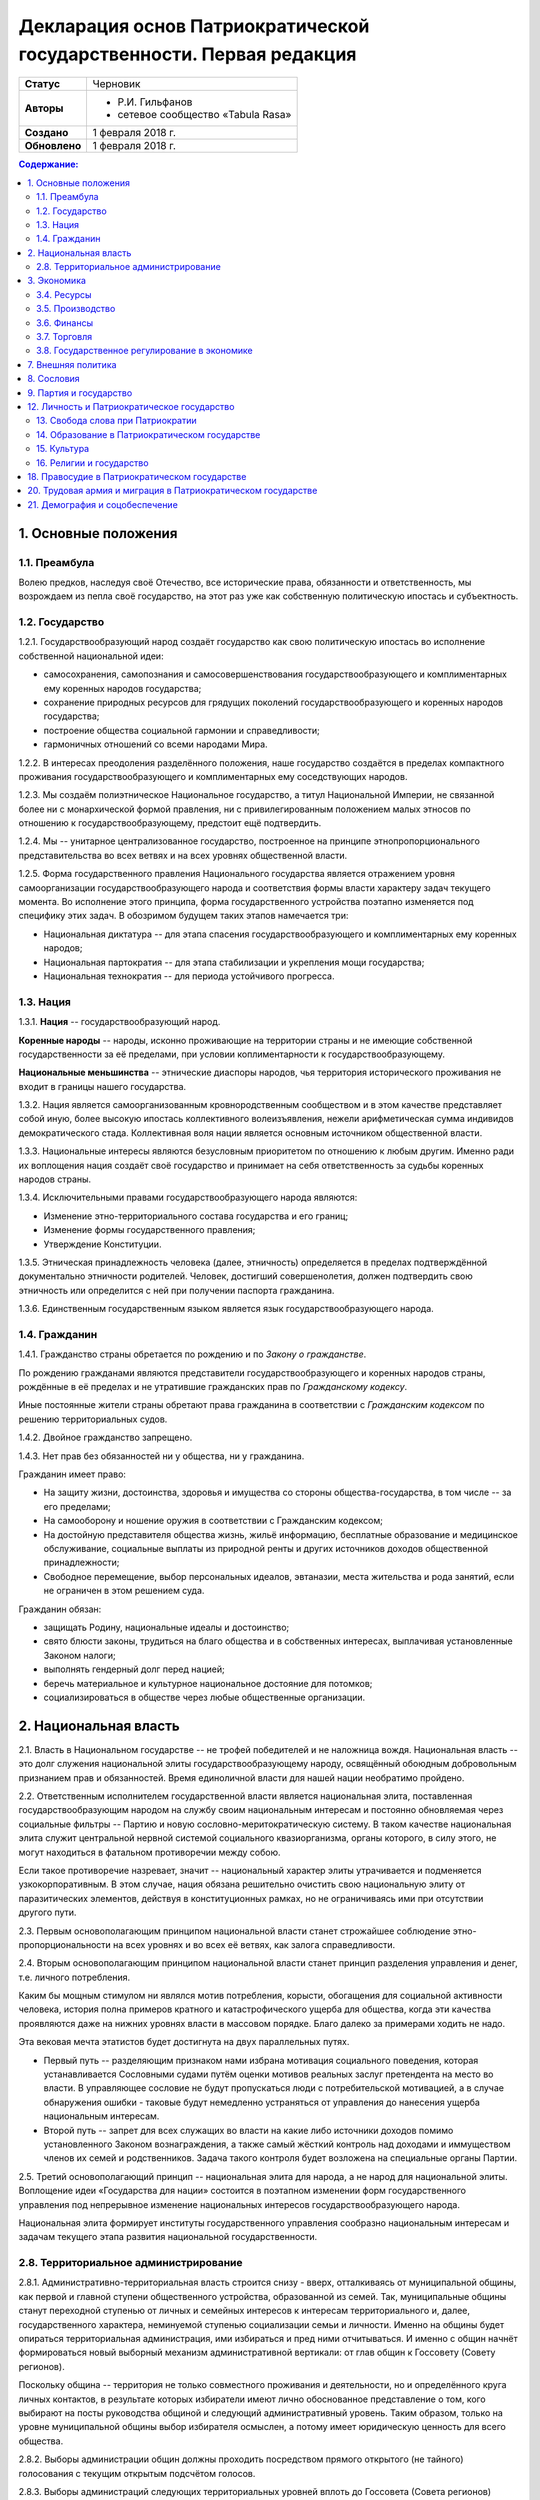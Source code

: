 Декларация основ Патриократической государственности. Первая редакция
=====================================================================

.. list-table::

   * - **Статус**
     - Черновик
   * - **Авторы**
     -
        * Р.И. Гильфанов
        * сетевое сообщество «Tabula Rasa»
   * - **Создано**
     - 1 февраля 2018 г.
   * - **Обновлено**
     - 1 февраля 2018 г.

.. contents:: **Содержание:**
    :depth: 3

1. Основные положения
---------------------
1.1. Преамбула
~~~~~~~~~~~~~~
Волею предков, наследуя своё Отечество, все исторические права, обязанности и ответственность, мы возрождаем из пепла своё государство, на этот раз уже как собственную политическую ипостась и субъектность.

1.2. Государство
~~~~~~~~~~~~~~~~
1.2.1. Государствообразующий народ создаёт государство как свою политическую ипостась во исполнение собственной национальной идеи:

* самосохранения, самопознания и самосовершенствования государствообразующего и комплиментарных ему коренных народов государства;
* сохранение природных ресурсов для грядущих поколений государствообразующего и коренных народов государства;
* построение общества социальной гармонии и справедливости;
* гармоничных отношений со всеми народами Мира.

1.2.2. В интересах преодоления разделённого положения, наше государство создаётся в пределах компактного проживания государствообразующего и комплиментарных ему соседствующих народов.

1.2.3. Мы создаём полиэтническое Национальное государство, а титул Национальной Империи, не связанной более ни с монархической формой правления, ни с привилегированным положением малых этносов по отношению к государствообразующему, предстоит ещё подтвердить.

1.2.4. Мы -- унитарное централизованное государство, построенное на принципе этнопропорционального представительства во всех ветвях и на всех уровнях общественной власти.

1.2.5. Форма государственного правления Национального государства является отражением уровня самоорганизации государствообразующего народа и соответствия формы власти характеру задач текущего момента. Во исполнение этого принципа, форма государственного устройства поэтапно изменяется под специфику этих задач. В обозримом будущем таких этапов намечается три:

* Национальная диктатура -- для этапа спасения государствообразующего и комплиментарных ему коренных народов;
* Национальная партократия -- для этапа стабилизации и укрепления мощи государства;
* Национальная технократия -- для периода устойчивого прогресса.

1.3. Нация
~~~~~~~~~~
1.3.1. **Нация** -- государствообразующий народ.

**Коренные народы** -- народы, исконно проживающие на территории страны и не имеющие собственной государственности за её пределами, при условии коплиментарности к государствообразующему.

**Национальные меньшинства** -- этнические диаспоры народов, чья территория исторического проживания не входит в границы нашего государства.

1.3.2. Нация является самоорганизованным кровнородственным сообществом и в этом качестве представляет собой иную, более высокую ипостась коллективного волеизъявления, нежели арифметическая сумма индивидов демократического стада. Коллективная воля нации является основным источником общественной власти.

1.3.3. Национальные интересы являются безусловным приоритетом по отношению к любым другим. Именно ради их воплощения нация создаёт своё государство и принимает на себя ответственность за судьбы коренных народов страны.

1.3.4. Исключительными правами государствообразующего народа являются:

* Изменение этно-территориального состава государства и его границ;
* Изменение формы государственного правления;
* Утверждение Конституции.

1.3.5. Этническая принадлежность человека (далее, этничность) определяется в пределах подтверждённой документально этничности родителей. Человек, достигший совершенолетия, должен подтвердить свою этничность или определится с ней при получении паспорта гражданина.

1.3.6. Единственным государственным языком является язык государствообразующего народа.

1.4. Гражданин
~~~~~~~~~~~~~~
1.4.1. Гражданство страны обретается по рождению и по *Закону о гражданстве*.

По рождению гражданами являются представители государствообразующего и коренных народов страны, рождённые в её пределах и не утратившие гражданских прав по *Гражданскому кодексу*.

Иные постоянные жители страны обретают права гражданина в соответствии с *Гражданским кодексом* по решению территориальных судов.

1.4.2. Двойное гражданство запрещено.

1.4.3. Нет прав без обязанностей ни у общества, ни у гражданина.

Гражданин имеет право:

* На защиту жизни, достоинства, здоровья и имущества со стороны общества-государства, в том числе -- за его пределами;
* На самооборону и ношение оружия в соответствии с Гражданским кодексом;
* На достойную представителя общества жизнь, жильё информацию, бесплатные образование и медицинское обслуживание, социальные выплаты из природной ренты и других источников доходов общественной принадлежности;
* Свободное перемещение, выбор персональных идеалов, эвтаназии, места жительства и рода занятий, если не ограничен в этом решением суда.

Гражданин обязан:

* защищать Родину, национальные идеалы и достоинство;
* свято блюсти законы, трудиться на благо общества и в собственных интересах, выплачивая установленные Законом налоги;
* выполнять гендерный долг перед нацией;
* беречь материальное и культурное национальное достояние для потомков;
* социализироваться в обществе через любые общественные организации.

2. Национальная власть
----------------------
2.1. Власть в Национальном государстве -- не трофей победителей и не наложница вождя. Национальная власть -- это долг служения национальной элиты государствообразующему народу, освящённый обоюдным добровольным признанием прав и обязанностей. Время единоличной власти для нашей нации необратимо пройдено.

2.2. Ответственным исполнителем государственной власти является национальная элита, поставленная государствообразующим народом на службу своим национальным интересам и постоянно обновляемая через социальные фильтры -- Партию и новую сословно-меритократическую систему. В таком качестве национальная элита служит центральной нервной системой социального квазиорганизма, органы которого, в силу этого, не могут находиться в фатальном противоречии между собою.

Если такое противоречие назревает, значит -- национальный характер элиты утрачивается и подменяется узкокорпоративным. В этом случае, нация обязана решительно очистить свою национальную элиту от паразитических элементов, действуя в конституционных рамках, но не ограничиваясь ими при отсутствии другого пути.

2.3. Первым основополагающим принципом национальной власти станет строжайшее соблюдение этно-пропорциональности на всех уровнях и во всех её ветвях, как залога справедливости.

2.4. Вторым основополагающим принципом национальной власти станет принцип разделения управления и денег, т.е. личного потребления.

Каким бы мощным стимулом ни являлся мотив потребления, корысти, обогащения для социальной активности человека, история полна примеров кратного и катастрофического ущерба для общества, когда эти качества проявляются даже на нижних уровнях власти в массовом порядке. Благо далеко за примерами ходить не надо.

Эта вековая мечта этатистов будет достигнута на двух параллельных путях.

* Первый путь -- разделяющим признаком нами избрана мотивация социального поведения, которая устанавливается Сословными судами путём оценки мотивов реальных заслуг претендента на место во власти. В управляющее сословие не будут пропускаться люди с потребительской мотивацией, а в случае обнаружения ошибки - таковые будут немедленно устраняться от управления до нанесения ущерба национальным интересам.

* Второй путь -- запрет для всех служащих во власти на какие либо источники доходов помимо установленного Законом вознаграждения, а также самый жёсткий контроль над доходами и иммуществом членов их семей и родственников. Задача такого контроля будет возложена на специальные органы Партии.

2.5. Третий основополагающий принцип -- национальная элита для народа, а не народ для национальной элиты. Воплощение идеи «Государства для нации» состоится в поэтапном изменении форм государственного управления под непрерывное изменение национальных интересов государствообразующего народа.

Национальная элита формирует институты государственного управления сообразно национальным интересам и задачам текущего этапа развития национальной государственности. 

2.8. Территориальное администрирование
~~~~~~~~~~~~~~~~~~~~~~~~~~~~~~~~~~~~~~
2.8.1. Административно-территориальная власть строится снизу - вверх, отталкиваясь от муниципальной общины, как первой и главной ступени общественного устройства, образованной из семей. Так, муниципальные общины станут переходной ступенью от личных и семейных интересов к интересам территориального и, далее, государственного характера, неминуемой ступенью социализации семьи и личности. Именно на общины будет опираться территориальная администрация, ими избираться и пред ними отчитываться. И именно с общин начнёт формироваться новый выборный механизм административной вертикали: от глав общин к Госсовету (Совету регионов).

Поскольку община -- территория не только совместного проживания и деятельности, но и определённого круга личных контактов, в результате которых избиратели имеют лично обоснованное представление о том, кого выбирают на посты руководства общиной и следующий административный уровень. Таким образом, только на уровне муниципальной общины выбор избирателя осмыслен, а потому имеет юридическую ценность для всего общества.

2.8.2. Выборы администрации общин должны проходить посредством прямого открытого (не тайного) голосования с текущим открытым подсчётом голосов.

2.8.3. Выборы администраций следующих территориальных уровней вплоть до Госсовета (Совета регионов) проводятся полномочными делегатами администраций нижестоящих уровней на тех же принципах.

2.8.4. Отчётность территориальных администраций предусматривает два направления: перед избирателями, по вопросам жизнеобеспечения общин и семей - сверху в низ; а по вопросам исполнения национальных интересов - перед Национальным советом и Совмином - снизу вверх.

2.8.5. Территория государства должна быть разделена (по предварительным оценкам) на 10-12 административных регионов со своими региональными центрами. Это оптимизирует управление, ликвидирует национальное неравенство, и вернёт регионам изначальный смысл и функции. Регионы традиционно подразделяются на области и районы.

2.8.6. Региональное управление строится по схеме государственного, с учётом этно-демографической и гео-экономической специфики.

Вопросы управления в районах, где государствообразующий народ составляет меньшинство, будут отнесены к ведению районной общественной администрации, сформированной по принципу строгого этнопропорционального представительства.

Границы областей должны быть проведены с учётом обеспечения справедливого представительства государствообразующего народа на уровне областной общественной администрации, сформированной по тому же принципу.

Таким образом, на уровне практических всех областей и регионов, власть естественным и справедливым образом сосредоточится в руках государствообразующего народа.

2.8.7. Вся территория государства, недра, водное и воздушное пространство, их природные богатства являются общественной собственностью государствообразующего и коренных народов страны.

2.8.8. Управление общественной собственностью находится в ведении *Национального совета*, его профильных Комиссариатов (Департаментов) и их территориальных подразделений, а отчуждение или переподчинение её возможно лишь по специальному указу *Верховного совета*.

2.8.9. Управление общественной собственностью, торговлей и финансами отнесено к ведению *Совета министров* и его подразделений.

2.8.10. Земля находится в общественной собственности и образует Национальный земельный фонд под управлением органов Верховной власти. В него входят территории, сохраняемые для будущих поколений.

Из Национального земельного фонда выделяется фонд Государственных земель промышленного и коммерческого назначения под управлением администрации *Совета регионов* и его территориальных подразделений. Из него в бессрочную и платную аренду выделяются отводы гражданам России, с правом наследования и продажи арендных прав.

Иностранным физическим и юридическим лицам (нерезидентам) земля выделяется только в срочную аренду, обусловленную Законом.

3. Экономика
------------
3.1. Экономика Патриократии есть средство воплощения национальной идеи, обеспечения национальных интересов и интересов каждого гражданина в отдельности. Эти интересы многогранны и не исчерпываются только материальным потреблением. Созидание -- вообще и нематериальных активов -- в частности требует не меньших материальных ресурсов, чем элементарное потребление.

В этом смысле экономика Патриократии не ставит во главу угла извлечение денежной прибыли, но сосредоточит свои усилия на материальном обеспечении гармоничного развития всего общества (а не отдельных, пусть -- самых филейных его частей), достойного уровня жизни семьи и гражданина.

3.2. Экономика Патриократии допускает и развивает все формы собственности. Однако, социальная справедливость экономики проявится не в том, насколько полно общественное в ней заменит частное, но тем -- насколько частное, служа себе, будет служить общественному. Мы больше не позволим превращать государство в торговую корпорацию, а народ в служащих, которые по условиям бизнеса должны довольствоваться минимумом или быть замененными на тех, кто дешевле.

3.3. Таким образом, Патриократия не есть деприватизация булочных и парикмахерских, ресторанов и швейных цехов, но -- это безусловная национализация земли, природных ресурсов, инфраструктуры, а также технологической информации и продукции, значимой для здорового развития общества и человека.

3.4. Ресурсы
~~~~~~~~~~~~
3.4.1. Основным ресурсом государствообразующего и коренных народов страны является земля, вода, природные, и минеральные богатства. Все они объявляются национальной собственностью и поступают в ведение профильных Комиссариатов (Департаментов) Национального совета. НС выделяет из них доли для долгосрочного сохранения и рекультивации, а остальные передаёт в ведение Совета министров, под контроль территориальных подразделений Совета Регионов для коммерческого использования в подотчётном порядке.

3.4.2. Перед национальной экономикой больше не стоит задача распродажи ресурсов за рубеж с отъездом туда семей из элитного жулья. Задача национальной экономики - в разумном использовании и сбережении природных ресурсов для будущих поколений и сохранении здоровой окружающей среды.

3.4.3. Миф о сказочных богатствах России должен быть развенчан как антинациональный. В стране хронически не хватает рудного сырья для получения алюминия, меди, урана, серебра, титана, а лидерство в нефтедобыче при 6% от её мировых запасов нельзя понимать иначе как разграбление. При том, что никакой нефти на океанических хребтах Северного Ледовитого океана нет и не может быть.

Поэтому, экспорт сырой нефти в течение 10 лет должен быть сведён к нулю или замещён экспортом конечных нефтепродуктов, включая нефтехимические, с увеличением объёмов продаж за рубли.

3.4.5. Экспорт прочих сырьевых ресурсов России, кроме газа, угля и пресной воды, в течение 20 лет также должен быть замещён экспортом промежуточных и конечных продуктов с непременной тенденцией к увеличению объёмов продаж за рубли.

3.4.6. Природная (земельная) рента вводится во все обязательные платежи юридических и физических лиц, включая жилищные расходы граждан, становится источником дохода для бюджета страны и территориальных администраций. Таким образом, территориальные администрации будут заинтересованы в заселении и освоении подведомственных им земель, освоении горных, водных и лесных ресурсов.

3.4.7. Природная рента должна составлять не более трети стоимости извлечённого первичного природного продукта, включая продукцию лесных и водных хозяйств. Размер и формы её отчислений устанавливается Законом в соответствии с отраслевыми нормами.

3.4.8. Вторичные ресурсы и промпродукты из них природной рентой не облагаются.

3.4.9. Земля выделяется гражданам и резидентам России в бессрочную платную аренду, с правом наследования и продажи арендных прав.

3.4.10. Иностранным физическим и юридическим лицам (нерезидентам) земля выделяется только в срочную аренду, обусловленную Законом.

3.4.11. Земельная рента, включая на лесные, водные и горные отводы, исчисляется из кадастровой стоимости земли по отраслевому назначению и корректируется каждые 5 лет. 

3.5. Производство
~~~~~~~~~~~~~~~~~
3.5.1. Главная задача национальной экономики - не извлечение денежной прибыли, а материальное обеспечение всестороннего развития общества и человека. Производство, таким образом, является главным звеном в решении этой задачи. Именно производство обеспечит национальную независимость, самодостаточность, а за тем и экспансию во всех их материальных и политических проявлениях.

3.5.2. Производство всех видов продукции, необходимое для обеспечения автономного развития общества и человека будет восстановлено на новом технологическом уровне вне зависимости от ценовой конкуренции на мировом рынке. Исключения составят лишь те виды продукции, производство которых невозможно в ландшафтно-климатических условиях России.

3.5.3. Высокотехнологические, инновационные производства будут созданы в приоритетном порядке госпрограмм, вне зависимости от стартовой коммерческой убыточности.

3.5.4. Частное предпринимательство в области производства и техобслуживания будет поддержано национальным государством земельными отводами, беспроцентными государственными кредитами и поощрительными целевыми премиями.

3.5.6. По всем видам производства вводятся отраслевые нормы прибыли, превышающие таковые в оптово-розничной торговле.

3.5.7. В качестве материального стимулирования труда на государственных предприятиях и там, где это выгодно, будет применено акционирование рабочих мест без эмиссии и вторичного рынка акций.

3.5.8. На три года с момента регистрации должны быть освобождены от налога на прибыль все вновь созданные сельскохозяйственные, водо- и лесохозяйственные предприятия.

3.5.9. Особое внимание первые 10 лет Патриократической власти будет уделено капитальному и сельхоз-строительству в районах Восточной Сибири и Дальнего Востока. Эко-демографическое безумие мегаполисов будет остановлено. Инфраструктура, капитальное и сельхоз-строительство в малозаселённых районах страны обеспечит решение этно-демографических, оборонных, индустриальных и продовольственных проблем страны в целом.

3.6. Финансы
~~~~~~~~~~~~
3.6.1. Задача финансового сектора экономики Патриократии - учёт и регулирование производства и потребления, причём, не только в экономике, но и в социальной сфере. В свете этой задачи, денежная прибыль утрачивает статус абсолютной социально-экономической мотивации и становится сопутствующим условием созидания.

В таком качестве, деньги перестанут быть товаром и возвратятся в категорию меры всех трудозатрат. Эквивалентом труда должны стать энергозатраты, исчисляемые в киловатт-рублях с ежегодной коррекцией.

3.6.2. Вторичный рынок ценных бумаг должен быть ликвидирован как исключительно паразитическая форма капитала.

3.6.3. Государственная политика иностранных заимствований и инвестиций должна сводиться к непременному погашению государственного и корпоративных долгов России за счёт капитала, вывезенного из России с 1991-го года и размещённого за рубежом.

3.6.4. В национальных интересах ограничены Законом будут:

* оборот иностранной валюты и валютные операции между физическими лицами;
* частная и иностранная инициатива в сфере финансов;
* счета в иностранных банках юридических и физических лиц;
* корпоративные займы иностранного капитала.

3.6.5. Банковская система Патриократии исключает частную инициативу в финансовой сфере.

3.6.6. Эмиссия денег и резервирование высоколиквидных гсударственных активов, а также чрезвычайное внебюджетное финансирование будет возложено на Национальный банк России.

Аккумуляция природной ренты, налоговых поступлений, а также исполнение бюджета, финансирование государственно-административной сферы будет возложено на Государственный банк и его территориальные подразделения.

Отраслевое финансирование экономики будет возложено на Центральный банк и его территориально-отраслевые подразделения.

Финансовое обслуживание населения будет возложено на Народный (Сберегательный) банк и его территориальные подразделения.

Внешнее финансовое взаимодействие будет возложено на Внешэкономбанк и его региональные подразделения.

3.6.7. Иностранные банки могут быть допущены к деятельности на территории Росси только по взаимному двустороннему соглашению и под госгарантии стран регистрации.

3.6.8. В бессрочной перспективе государственные активы должны быть пополнены высоколиквидными металлами, изотопами и особо чистыми веществами. Разработаны новые критерии тезаврации драгоценных камней и металлов, позволяющие провести ротацию фондов спецхранения и расторможение рынка драгоценностей. Ограничения на импорт выше означенных ликвидов должны быть отменены.

3.6.9. Природная рента станет основным источником пополнения, как государственного, так и региональных бюджетов страны.

Доход от взимания природной ренты расходуется исключительно в общественных интересах через государственные и административно-территориальные бюджеты в установленном Законом соотношении.

3.6.10. Налог на прибыль составит не более трети от отраслевой нормы прибыли, а в сфере производства продуктов питания, науке и высоких технологий он будет минимальным.

Налог на сверхнормативную прибыль предприятий любой формы собственности будет прогрессивным.

3.6.11. Производства, задействованные на очистке, рекультивации земли и водных бассейнов, а также специализированные на переработке мусора и получении вторичных материалов будут полностью освобождены от налога на прибыль.

3.6.12. Возможны безналоговые виды деятельности в сферах экологии, образования, здравоохранения, материнства и патронажа.

3.6.13. Подоходный налог с государственных служащих и работников государственных предприятий прямого административно-территориального подчинения не взимается.

3.6.14. Для остальных граждан России подоходный налог будет исчисляться по прогрессивной шкале, установленной Законом.

3.6.15. По достижении совершеннолетия каждый гражданин получит паспорт с номерами индивидуальных счетов в территориальном отделении Народного банка:

* нечётный - депозитного, для зачисления всех доходов;
* чётный - расчётный, для расходов и уплаты налогов.

Задача отчисления налогов с граждан России, таким образом, будет возложена на территориальные подразделения Народного (Сберегательного) банка через перевод денег с депозитного на расчётный счёт гражданина. 

3.7. Торговля
~~~~~~~~~~~~~
3.7.1. Задача торговли в экономике Патриократии - социально обусловленное распределение материальных благ между потребителями и возврат финансовых средств производителю.

Во исполнение этой задачи будет воссоздано Министерство торговли в составе Совета министров. Предприятия в его полном подчинении освобождаются от арендных платежей (земельная рента остаётся) за площади государственной принадлежности.

3.7.2. Оптовые и оптово-розничные посредники, не занятые фактическим перемещением и логистической обработкой товаропотоков, а равно, тормозящие эти процессы в спекулятивных целях, будут ликвидированы.

3.7.3. Вся оптовая торговля между производителями будет сосредоточена на территориально-отраслевых биржах, с преимущественно государственной долей собственности, обеспеченных необходимой инфраструктурой и финансовыми инструментами.

3.7.4. Налог на прибыль в торговле будет определён отраслевым нормативом.

3.7.5. Налог на частную торговлю граждан-производителей будет определён нормой прибыли в соответствующей отрасли производства.

3.8. Государственное регулирование в экономике
~~~~~~~~~~~~~~~~~~~~~~~~~~~~~~~~~~~~~~~~~~~~~~
3.8.1. Государственное регулирование является системообразущим фактором в экономике Патриократии. Именно госрегулирование призвано заставить экономику работать на воплощение национальных идеалов, обеспечение национальных интересов, во благо общества и гражданина. Благодаря госрегулированию народ будет хозяином плодов своего труда и перестанет быть рабом и донором экономики капитала.

3.8.2. В целях изменения существующего спекулятивного характера экономики, особенно в её торговой части, должны быть установлены отраслевые нормы прибыли и прогрессивные налоги на долю их превышения.

3.8.3. Идея выравнивания внутренних цен и тарифов с международными должна быть отброшена как антинациональная.

3.8.4. Также как антинациональные должны быть депролонгированы все внешние концессии и договорённости по природопользованию, которые не отвечают общественно-государственным интересам.

3.8.5. Заново должны быть введены или отрегулированы на современном качественном уровне ОСТ-ы и ГОСТ-ы на большинство видов продовольствия и промышленной продукции.

3.8.6. Таможенное и внешнеторговое законодательство должно полностью отсечь поступление на внутренний рынок недоброкачественной и устаревшей продукции.

3.8.7. Государственный заказ признаётся безусловным приоритетом во всех сферах производства и оптовой торговли. Невыполнение, равно как ненадлежащее выполнение оного, карается Законом.

3.8.8. Надзорные функции госрегулирования, помимо профильных структур правоохранительных органов, будут закреплены за Народным контролем под эгидой Партии.

3.8.9. Социально-демографическому безумию мегаполисов должен быть положен конец. Мегаполисы - убийцы наций. Основная мощь экономического подъёма должна быть направлена на инфраструктуру, энергетику, промышленное и социальное строительство в сельской местности, особенно Сибирских и Дальневосточных регионов, которым угрожает китайская экспансия.

7. Внешняя политика
-------------------
7.1. Свой образ жизни мы строим у себя, для себя и не собираемся никому его навязывать. Однако, нет и быть не должно никаких международных, общечеловеческих, тем более -- иностранных интересов на территории Патриократического государства, кроме интересов государствообразующего и коренных народов России.

7.2. Основой международной политики Патриократического государства должен стать принцип адекватности, определяющий её предсказуемость.

7.3. Защита гражданских и человеческих прав граждан Патриократического государства, их имущества и капиталов любой точке земного шара, также будет одной из приоритетных задач внешней политики.

8. Сословия
-----------
Мы являемся сторонниками равных возможностей, но категорически отвергаем равенство личных способностей людей и устремлений. При этом от людей, находящихся во власти или на государственной службе, судьба нации зависит в большей степени. Эти люди должны соответствовать тому долгу, который на себя принимают. Значит, нужен механизм отбора и контроля за теми, кому доверено хранить и вести нацию.

8.1. История показала всю несостоятельность аристократического, саентократического и бюрократического механизмов отбора руководящих кадров. Исходя из этого, мы полагаем необходимым введение нового сословного строения общества, которое складывается из трёх неотъемлемых, а потому - бесконкурентных частей: Народа, Служащих и Руководства.

8.2. Сословный статус не наследуется, но изменяется по воле и реальным заслугам человека через Сословные суды.

Такая система позволит установить «фильтр» от людей, не соответствующих государственным должностям. Так, бизнес и капитал никогда более не должны быть допущены к государственной власти.

8.6. Сословная принадлежность налагает различия в социальных правах и ответственности. Так, например, надо отменить презумпцию невиновности для руководства, чтобы обязать чиновника доказывать свою добросовестность и соответствие.

9. Партия и государство
-----------------------
9.1. Политических партий, выражающих интересы государствообразующего народа, по условию не может две или больше. Все варианты национальных интересов, их борьба и взаимодействие должны быть реализованы во фракционной структуре одной Партии, придавая ей методологическую гибкость и перспективы идейного развития.

9.2. В национальных интересах государствообразующего народа, партия должна исполнять функции тотального контроля над всеми сферами деятельности власти, Руководства, Служащих и Народа, а так же должна служить системой поиска, подготовки и замены кадров на всех уровнях управления.

9.3. В обеспечение бессрочных жизненных интересов государствообразующего народа, под управлением Верховного совета и контролем Партии должны быть созданы соответствующие Национальные департаменты - Обороны, Безопасности, Природных ресурсов, Науки, Образования, Демографии и Социального развития, и тому подобные, по принципу бессрочной или некоммерческой отдачи.

9.5. Под руководством Партии и на основе добровольного участия граждан повсеместно должны быть созданы органы Народного контроля, под правовым надзором которых должны оказаться все сферы гражданской и государственной деятельности. Эти добровольцы должны рассматриваться как перспективный источник кадров для Партии, а в процессе идеологическойой и профессиональной подготовки - для руководящего и служащего состава.

Таким образом, в период партократического правления, Партия должна занять положение ведущей национальной власти по отношению к исполнительной - Совету Министров и административно-территориальной - Совету Регионов (Госсовет). Верховный совет в этот период должен стать координационным центром между всеми ветвями власти, включая их руководителей.

11. Оборона и вооружённые силы Патриократического государства
11.1. Применение вооружённого насилия внутри или вовне Патриократического государства должно руководствоваться принципом эффективности, исключающим необходимость его повторного применения. Для этого будет радикально изменена Оборонительная доктрина, качество вооружений, квалификация личного и командного состава.

11.2. Вооружённые силы Патриократического государства будут строиться как на профессиональной основе, так и на территориальной, по принципу Народного ополчения.

11.3. Воинская обязанность для мужчин с 21 года считается всеобщей, реализуется путём обучения общевоинским дисциплинам и военным специальностям в средних специальных и общеобразовательных учреждениях, а также на регулярных военных сборах, проходящих на базах родов войск в пределах областей и регионов проживания. Гражданская оборона должна преподаваться в старших классах школы. Военная служба в мирное время является контрактной и протекает в соответствии с Уставом. 

12. Личность и Патриократическое государство
--------------------------------------------
12.1. Мы считаем, что государство является средством для достижения блага каждого конкретного гражданина. Но, ради этого гражданин должен идти на самоограничения в пользу своих сограждан, составляющих вместе это государство. Тогда ограничения, налагаемые государством на одного человека ради блага многих людей, должны давать взамен гражданину больше, чем он может потерять, не соблюдая эти ограничения. Таким образом, приоритет общественного над личным становится личным благом и общественной нормой.

13. Свобода слова при Патриократии
~~~~~~~~~~~~~~~~~~~~~~~~~~~~~~~~~~
Наше общество вступает в новый информационный век, где информация и контроль за ней играет решающее значение. Следующий шаг требует наведение законности и порядка в сфере обращения информации, как в иных сферах социальной деятельности.

13.1. Достоверная информация, даже если она не вписывается в систему, это тот необходимый строительный материал, без которого не возможно дальнейшее развитие этой системы. Поэтому, за сокрытие достоверной и распространение ложной информации, которая влечет за собой негативные последствия, необходимо в вести ответственность, вплоть до уголовной.

13.2. Еще одним шагом в этом направлении станет разграничение сфер применения идеологического контроля за информацией по принципу: все, что является публичным, что составляет информационную атмосферу вокруг человека, не должно противоречить идеологии Патриократии. Но все, что составляет сферу личного общения и индивидуальных интересов человека, должно стать свободным от бессмысленного ценза.

14. Образование в Патриократическом государстве
~~~~~~~~~~~~~~~~~~~~~~~~~~~~~~~~~~~~~~~~~~~~~~~
14.1. Образование будет полностью бесплатным и будет разделено на три этапа:

* начальное, всеобщее: 8-летнее, с 6 до 14 лет, будет обеспечивать образовательный минимум для неквалифицированного труда. Обучение с учётом специфики полов -- раздельное;
* среднее специальное, на конкурсной основе: 3-4 года от 14 лет, обеспечит основную часть общественных потребностей в кадрах инженерно-технической и служебной квалификации;
* высшее специальное и академическое, на конкурсной основе: согласно Уставам ВУЗов, должно обеспечивать общественные потребности в научных, преподавательских и руководящих кадрах.

14.2. Обязательной непрофильной дисциплиной преподавания любого учебного заведения должна быть История государствообразующего народа, как стержень формирования личности каждого специалиста и гражданина Патриократического государства.

15. Культура
~~~~~~~~~~~~
15.1. Воздействие, оказываемое средствами массовой информации на людей, должно служить проводником культуры государствообразующего народа, идей развивающих и укрепляющих общество.

15.4. Ввести партийный контроль в СМИ с целью исключения проникновения, низкопробного, разлагающего «творческого» продукта, оскотинивающего людей воспитанием у них низких, унифицированных потребностей. В СМИ должна быть прекращена пропаганда удалых «братков» и их образа жизни, преступники должны признаваться дегенератами каковыми они и являются.

15.5. Русофобия в любом проявлении будет запрещена и наказуема, обеспечено государственное финансирование просветительских программ и ограничена рекламная деятельность. Реклама должна информировать, а не воздействовать на психику потребителя.

15.6. Патриократическое государство создаст все условия для высокохудожественной реализации творческих способностей своих граждан.

16. Религии и государство
~~~~~~~~~~~~~~~~~~~~~~~~~
16.1. Патриократическое государство не будет вмешиваться в дела религиозных общин конфессий, исторически присущих государствообразующему и коренным народам, если они не несут ущерба правопорядку, здоровью и покою граждан.

16.2. Патриократическое государство исключает любое религиозное вмешательство в дела управления страной и законодательно не допустит замещения ни каких административных должностей лицами, активно исповедующими какую либо из религий.

18. Правосудие в Патриократическом государстве
----------------------------------------------
18.1. Целью правоохранительной системы должно быть не наказание за зло, не некое искупление вины, а искоренение преступности и возмещение нанесенного ущерба. Серийные убийцы и рецидивисты не должны возвращается в общество.

18.2. Либеральная химера о независимости правосудия себя изжила и должна быть похоронена. Правосудие всегда было инструментом государственного управления и в Патриократическом государстве оно будет защищать прежде всего - общественные интересы. Для этого количество Судов должно быть увеличено, а их функции должны быть разделены по специализации, делопроизводство максимально ускорено. Тогда отпадёт общественная необходимость во внесудебном решении многих гражданских проблем и криминальных структурах, этим промышляющих.

18.2. Законы, установленные в пределах юрисдикции государствообразующего и других коренных народов, имеют безусловный приоритет над международными правовыми нормами и соглашениями.

18.3. Смертная казнь должна быть возращена в практику наказания за все особо тяжкие преступления в соответствии с Уголовным кодексом.

18.6. Осужденные за нетяжкие преступления должны работать, получать профессию в Трудармии, которая им пригодится в жизни, а не сидеть на шее у государства, изощряясь в преступных намерениях.

20. Трудовая армия и миграция в Патриократическом государстве
-------------------------------------------------------------
20.1. Трудовая армия должна быть создана для решения задач в сферах капитального и агротехнического строительства вплоть до завершения периода стабилизации общественно-государственного строительства.

20.3. Второй важнейшей задачей Трудармии будет управление потоками трудовых, в том числе -- внешних, миграционных ресурсов, в интересах общественно-государственного строительства. Т.е., Трудармия должна стать единым распорядителем в части приёма извне и распределения внутри страны рабочей силы из-за рубежа.

20.4. Во исполнение этих задач, Трудармия должна наполовину комплектоваться из вольнонаёмных граждан страны по контракту, на четверть - из привлечённых к административной и нетяжкой уголовной ответственности по суду, и до четверти - из иностранной рабочей силы. Суммарная численность Трудармии должна составить примерно 2 млн. человек.

21. Демография и соцобеспечение
-------------------------------
21.1. Основные усилия Патриократического государства должны быть направлены на исправление критической ситуации с рождаемостью.

21.2. Рождение каждого ребёнка должно сопровождаться как разовыми, так и регулярными, до совершеннолетия, пропорционально увеличивающимися выплатами, надбавками к пенсии родителей и прочими материальными стимулами.

21.5. Реализовать право государствообразующего и других коренных народов на воссоединение, создать все условия, необходимые для возвращения их представителей из-за рубежа.

21.6. Полноправие гражданина устанавливается с 16 лет.

21.7. Гражданин имеет обусловленное Законом право на владение оружием.

21.11. Пенсионное пособие гражданина должно быть гарантировано Законом и обеспечивать достойное сословного уровня проживание.

21.12. Минимальная заработная плата при полной рабочей неделе должна быть вдвое больше прожиточного минимума для каждого региона.

21.13. Необходимо поддерживать семейные ценности, наличие трёх и более детей в семьях должно стать общественной нормой.

21.14. Необходимо принять комплекс евгенических мер, направленных на оздоровление генофонда нации и снижения количества генетических заболеваний.

21.3. Девиантные формы поведения, подрывающие традиционное взаимоотношение полов, а также пропаганда и демонстрация их атрибутов должны быть запрещены, а носители ограничены в гражданских правах.
